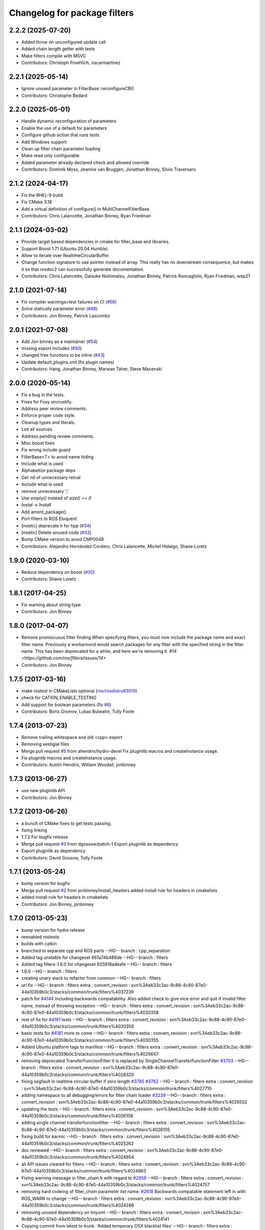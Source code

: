 ^^^^^^^^^^^^^^^^^^^^^^^^^^^^^
Changelog for package filters
^^^^^^^^^^^^^^^^^^^^^^^^^^^^^

2.2.2 (2025-07-20)
------------------
* Added throw on unconfigured update call
* Added chain length getter with tests
* Make filters compile with MSVC
* Contributors: Christoph Froehlich, oscarmartinez

2.2.1 (2025-05-14)
------------------
* Ignore unused parameter in FilterBase::reconfigureCB()
* Contributors: Christophe Bedard

2.2.0 (2025-05-01)
------------------
* Handle dynamic reconfiguration of parameters
* Enable the use of a default for parameters
* Configure github action that runs tests
* Add Windows support
* Clean up filter chain parameter loading
* Make read only configurable
* Added parameter already declared check and allowed override
* Contributors: Dominik Moss, Jeanine van Bruggen, Jonathan Binney, Silvio Traversaro

2.1.2 (2024-04-17)
------------------
* Fix the RHEL-9 build.
* Fix CMake 3.18
* Add a virtual definition of configure() in MultiChannelFilterBase.
* Contributors: Chris Lalancette, Jonathan Binney, Ryan Friedman

2.1.1 (2024-03-02)
------------------
* Provide target based dependencies in cmake for filter_base and libraries.
* Support Boost 1.71 (Ubuntu 20.04 Humble)
* Allow to iterate over RealtimeCircularBuffer.
* Change function signature to use pointer instead of array.
  This really has no downstream consequence, but makes it so that
  rosdoc2 can successfully generate documentation.
* Contributors: Chris Lalancette, Daisuke Nishimatsu, Jonathan Binney,
  Patrick Roncagliolo, Ryan Friedman, wep21

2.1.0 (2021-07-14)
------------------
* Fix compiler warnings+test failures on CI (`#56 <https://github.com/ros/filters/issues/56>`_)
* Solve statically parameter error (`#48 <https://github.com/ros/filters/issues/48>`_)
* Contributors: Jon Binney, Patrick Lascombz

2.0.1 (2021-07-08)
------------------
* Add Jon binney as a maintainer (`#54 <https://github.com/ros/filters/issues/54>`_)
* missing export includes (`#50 <https://github.com/ros/filters/issues/50>`_)
* changed free functions to be inline (`#43 <https://github.com/ros/filters/issues/43>`_)
* Update default_plugins.xml (fix plugin names)
* Contributors: Hang, Jonathan Binney, Marwan Taher, Steve Macenski

2.0.0 (2020-05-14)
------------------
* Fix a bug in the tests.
* Fixes for Foxy uncrustify.
* Address peer review comments.
* Enforce proper code style.
* Cleanup types and literals.
* Lint all sources.
* Address pending review comments.
* Misc boost fixes
* Fix wrong include guard
* FilterBase<T> to avoid name hiding
* Include what is used
* Alphabetize package deps
* Get rid of unnecessary retval
* Include what is used
* remove unnecessary ';'
* Use `empty()` instead of `size() == 0`
* `Instal` -> `Install`
* Add ament_package()
* Port filters to ROS Eloquent
* [noetic] deprecate h for hpp (`#34 <https://github.com/ros/filters/issues/34>`_)
* [noetic] Delete unused code (`#33 <https://github.com/ros/filters/issues/33>`_)
* Bump CMake version to avoid CMP0048
* Contributors: Alejandro Hernández Cordero, Chris Lalancette, Michel Hidalgo, Shane Loretz

1.9.0 (2020-03-10)
------------------
* Reduce dependency on boost (`#30 <https://github.com/ros/filters/issues/30>`_)
* Contributors: Shane Loretz

1.8.1 (2017-04-25)
------------------
* Fix warning about string type
* Contributors: Jon Binney

1.8.0 (2017-04-07)
------------------

* Remove promiscuous filter finding
  When specifying filters, you must now include the package name and exact
  filter name. Previously a workaround would search packages for any filter
  with the specified string in the filter name. This has been deprecated for
  a while, and here we're removing it. `#14 <https://github.com/ros/filters/issues/14>`
* Contributors: Jon Binney

1.7.5 (2017-03-16)
------------------
* make rostest in CMakeLists optional (`ros/rosdistro#3010 <https://github.com/ros/rosdistro/issues/3010>`_)
* check for CATKIN_ENABLE_TESTING
* Add support for boolean parameters (fix `#6 <https://github.com/ros/filters/issues/6>`_)
* Contributors: Boris Gromov, Lukas Bulwahn, Tully Foote

1.7.4 (2013-07-23)
------------------
* Remove trailing whitespace and old <cpp> export
* Removing vestigial files
* Merge pull request `#5 <https://github.com/ros/filters/issues/5>`_ from ahendrix/hydro-devel
  Fix pluginlib macros and createInstance usage.
* Fix pluginlib macros and createInstance usage.
* Contributors: Austin Hendrix, William Woodall, jonbinney

1.7.3 (2013-06-27)
------------------
* use new pluginlib API
* Contributors: Jon Binney

1.7.2 (2013-06-26)
------------------
* a bunch of CMake fixes to get tests passing.
* fixing linking
* 1.7.2
  For bugfix release
* Merge pull request `#3 <https://github.com/ros/filters/issues/3>`_ from dgossow/patch-1
  Export pluginlib as dependency
* Export pluginlib as dependency
* Contributors: David Gossow, Tully Foote

1.7.1 (2013-05-24)
------------------
* bump version for bugfix
* Merge pull request `#2 <https://github.com/ros/filters/issues/2>`_ from jonbinney/install_headers
  added install rule for headers in cmakelists
* added install rule for headers in cmakelists
* Contributors: Jon Binney, jonbinney

1.7.0 (2013-05-23)
------------------
* bump version for hydro release
* reenabled rostests
* builds with catkin
* branched to separate cpp and ROS parts
  --HG--
  branch : cpp_separation
* Added tag unstable for changeset 661a74b486de
  --HG--
  branch : filters
* Added tag filters-1.6.0 for changeset 925818adeafe
  --HG--
  branch : filters
* 1.6.0
  --HG--
  branch : filters
* creating unary stack to refactor from common
  --HG--
  branch : filters
* url fix
  --HG--
  branch : filters
  extra : convert_revision : svn%3Aeb33c2ac-9c88-4c90-87e0-44a10359b0c3/stacks/common/trunk/filters%4037239
* patch for `#4144 <https://github.com/ros/filters/issues/4144>`_ including backwards compatability.  Also added check to give nice error and quit if invalid filter name, instead of throwing exception
  --HG--
  branch : filters
  extra : convert_revision : svn%3Aeb33c2ac-9c88-4c90-87e0-44a10359b0c3/stacks/common/trunk/filters%4030358
* rest of fix for `#4181 <https://github.com/ros/filters/issues/4181>`_ tests
  --HG--
  branch : filters
  extra : convert_revision : svn%3Aeb33c2ac-9c88-4c90-87e0-44a10359b0c3/stacks/common/trunk/filters%4030356
* basic tests for `#4181 <https://github.com/ros/filters/issues/4181>`_ more to come
  --HG--
  branch : filters
  extra : convert_revision : svn%3Aeb33c2ac-9c88-4c90-87e0-44a10359b0c3/stacks/common/trunk/filters%4030355
* Added Ubuntu platform tags to manifest
  --HG--
  branch : filters
  extra : convert_revision : svn%3Aeb33c2ac-9c88-4c90-87e0-44a10359b0c3/stacks/common/trunk/filters%4029647
* removing deprecated TransferFunctionFilter it is replaced by SingleChannelTransferFunctionFilter `#3703 <https://github.com/ros/filters/issues/3703>`_
  --HG--
  branch : filters
  extra : convert_revision : svn%3Aeb33c2ac-9c88-4c90-87e0-44a10359b0c3/stacks/common/trunk/filters%4028320
* fixing segfault in realtime circular buffer if zero length `#3785 <https://github.com/ros/filters/issues/3785>`_ `#3762 <https://github.com/ros/filters/issues/3762>`_
  --HG--
  branch : filters
  extra : convert_revision : svn%3Aeb33c2ac-9c88-4c90-87e0-44a10359b0c3/stacks/common/trunk/filters%4027710
* adding namespace to all debugging/errors for filter chain loader `#3239 <https://github.com/ros/filters/issues/3239>`_
  --HG--
  branch : filters
  extra : convert_revision : svn%3Aeb33c2ac-9c88-4c90-87e0-44a10359b0c3/stacks/common/trunk/filters%4026552
* updating the tests
  --HG--
  branch : filters
  extra : convert_revision : svn%3Aeb33c2ac-9c88-4c90-87e0-44a10359b0c3/stacks/common/trunk/filters%4026106
* adding single channel transferfunctionfilter
  --HG--
  branch : filters
  extra : convert_revision : svn%3Aeb33c2ac-9c88-4c90-87e0-44a10359b0c3/stacks/common/trunk/filters%4026105
* fixing build for karmic
  --HG--
  branch : filters
  extra : convert_revision : svn%3Aeb33c2ac-9c88-4c90-87e0-44a10359b0c3/stacks/common/trunk/filters%4025262
* doc reviewed
  --HG--
  branch : filters
  extra : convert_revision : svn%3Aeb33c2ac-9c88-4c90-87e0-44a10359b0c3/stacks/common/trunk/filters%4024954
* all API issues cleared for filters
  --HG--
  branch : filters
  extra : convert_revision : svn%3Aeb33c2ac-9c88-4c90-87e0-44a10359b0c3/stacks/common/trunk/filters%4024863
* Fixing warning message in filter_chain.h with regard to `#2959 <https://github.com/ros/filters/issues/2959>`_
  --HG--
  branch : filters
  extra : convert_revision : svn%3Aeb33c2ac-9c88-4c90-87e0-44a10359b0c3/stacks/common/trunk/filters%4024757
* removing hard codeing of filter_chain parameter list name.  `#2618 <https://github.com/ros/filters/issues/2618>`_  Backwards compatable statement left in with ROS_WARN to change
  --HG--
  branch : filters
  extra : convert_revision : svn%3Aeb33c2ac-9c88-4c90-87e0-44a10359b0c3/stacks/common/trunk/filters%4024289
* removing unused dependency on tinyxml
  --HG--
  branch : filters
  extra : convert_revision : svn%3Aeb33c2ac-9c88-4c90-87e0-44a10359b0c3/stacks/common/trunk/filters%4024141
* Copying commit from latest to trunk. 'Added temporary OSX blacklist files'
  --HG--
  branch : filters
  extra : convert_revision : svn%3Aeb33c2ac-9c88-4c90-87e0-44a10359b0c3/stacks/common/trunk/filters%4023977
* migration part 1
  --HG--
  branch : filters
  extra : convert_revision : svn%3Aeb33c2ac-9c88-4c90-87e0-44a10359b0c3/stacks/common/trunk/filters%4023884
* Contributors: Jon Binney, Ken Conley, gerkey, jonbinney, kwc, leibs, mwise, sachinc, tfoote, vpradeep
